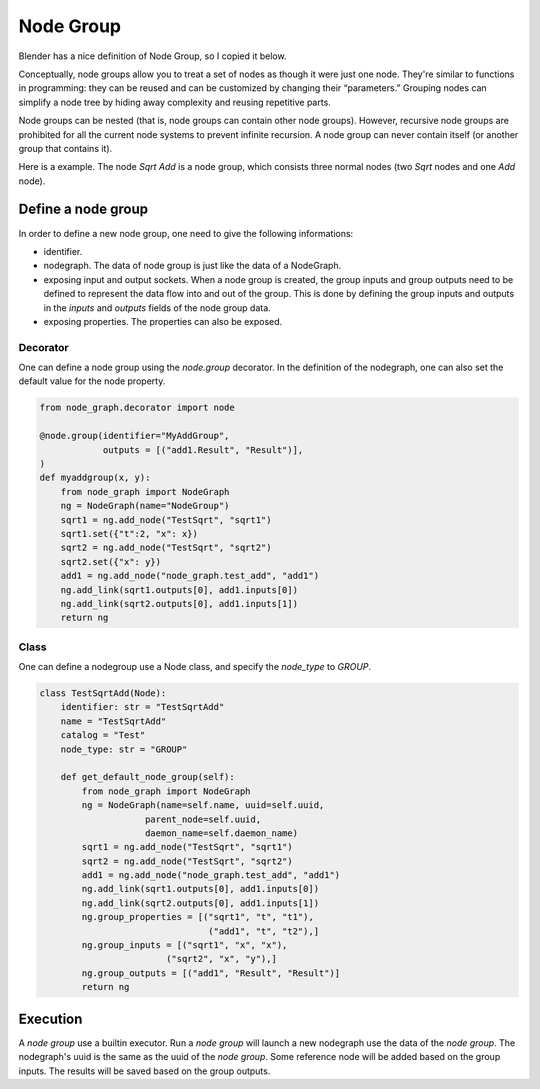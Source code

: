 .. _node_group:

===========================================
Node Group
===========================================
Blender has a nice definition of Node Group, so I copied it below.

Conceptually, node groups allow you to treat a set of nodes as though it were just one node. They're similar to functions in programming: they can be reused and can be customized by changing their “parameters.” Grouping nodes can simplify a node tree by hiding away complexity and reusing repetitive parts.

Node groups can be nested (that is, node groups can contain other node groups). However, recursive node groups are prohibited for all the current node systems to prevent infinite recursion. A node group can never contain itself (or another group that contains it).

Here is a example. The node `Sqrt Add` is a node group, which consists three normal nodes (two `Sqrt` nodes and one `Add` node).

.. image:: /_static/images/node_group.png
   :width: 20cm

Define a node group
=====================
In order to define a new node group, one need to give the following informations:

- identifier.
- nodegraph. The data of node group is just like the data of a NodeGraph.
- exposing input and output sockets. When a node group is created, the group inputs and group outputs need to be defined to represent the data flow into and out of the group. This is done by defining the group inputs and outputs in the `inputs` and `outputs` fields of the node group data.
- exposing properties. The properties can also be exposed.

Decorator
-----------
One can define a node group using the `node.group` decorator. In the definition of the nodegraph, one can also set the default value for the node property.

.. code-block:: python

    from node_graph.decorator import node

    @node.group(identifier="MyAddGroup",
                outputs = [("add1.Result", "Result")],
    )
    def myaddgroup(x, y):
        from node_graph import NodeGraph
        ng = NodeGraph(name="NodeGroup")
        sqrt1 = ng.add_node("TestSqrt", "sqrt1")
        sqrt1.set({"t":2, "x": x})
        sqrt2 = ng.add_node("TestSqrt", "sqrt2")
        sqrt2.set({"x": y})
        add1 = ng.add_node("node_graph.test_add", "add1")
        ng.add_link(sqrt1.outputs[0], add1.inputs[0])
        ng.add_link(sqrt2.outputs[0], add1.inputs[1])
        return ng



Class
------------
One can define a nodegroup use a Node class, and specify the `node_type` to `GROUP`.

.. code-block:: python

    class TestSqrtAdd(Node):
        identifier: str = "TestSqrtAdd"
        name = "TestSqrtAdd"
        catalog = "Test"
        node_type: str = "GROUP"

        def get_default_node_group(self):
            from node_graph import NodeGraph
            ng = NodeGraph(name=self.name, uuid=self.uuid,
                        parent_node=self.uuid,
                        daemon_name=self.daemon_name)
            sqrt1 = ng.add_node("TestSqrt", "sqrt1")
            sqrt2 = ng.add_node("TestSqrt", "sqrt2")
            add1 = ng.add_node("node_graph.test_add", "add1")
            ng.add_link(sqrt1.outputs[0], add1.inputs[0])
            ng.add_link(sqrt2.outputs[0], add1.inputs[1])
            ng.group_properties = [("sqrt1", "t", "t1"),
                                    ("add1", "t", "t2"),]
            ng.group_inputs = [("sqrt1", "x", "x"),
                            ("sqrt2", "x", "y"),]
            ng.group_outputs = [("add1", "Result", "Result")]
            return ng


Execution
===============
A `node group` use a builtin executor. Run a `node group` will launch a new nodegraph use the data of the `node group`. The nodegraph's uuid is the same as the uuid of the `node group`. Some reference node will be added based on the group inputs. The results will be saved based on the group outputs.

